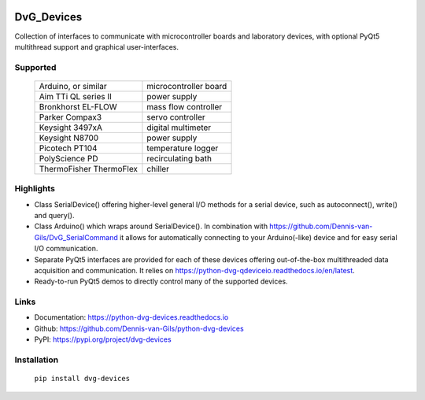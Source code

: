 .. image:: https://img.shields.io/pypi/v/dvg-devices
    :target: https://pypi.org/project/dvg-devices
.. image:: https://img.shields.io/pypi/pyversions/dvg-devices
    :target: https://pypi.org/project/dvg-devices
.. image:: https://requires.io/github/Dennis-van-Gils/python-dvg-devices/requirements.svg?branch=master
    :target: https://requires.io/github/Dennis-van-Gils/python-dvg-devices/requirements/?branch=master
    :alt: Requirements Status
.. image:: https://readthedocs.org/projects/python-dvg-devices/badge/?version=latest
    :target: https://python-dvg-devices.readthedocs.io/en/latest/?badge=latest
.. image:: https://img.shields.io/badge/code%20style-black-000000.svg
    :target: https://github.com/psf/black
.. image:: https://img.shields.io/badge/License-MIT-purple.svg
    :target: https://github.com/Dennis-van-Gils/python-dvg-devices/blob/master/LICENSE.txt

DvG_Devices
=============
Collection of interfaces to communicate with microcontroller boards and
laboratory devices, with optional PyQt5 multithread support and graphical
user-interfaces.

Supported
---------
    =======================    =======================
    Arduino, or similar        microcontroller board
    Aim TTi QL series II       power supply
    Bronkhorst EL-FLOW         mass flow controller
    Parker Compax3             servo controller
    Keysight 3497xA            digital multimeter
    Keysight N8700             power supply
    Picotech PT104             temperature logger
    PolyScience PD             recirculating bath
    ThermoFisher ThermoFlex    chiller
    =======================    =======================

Highlights
----------
* Class SerialDevice() offering higher-level general I/O methods for
  a serial device, such as autoconnect(), write() and query().

* Class Arduino() which wraps around SerialDevice(). In combination with
  https://github.com/Dennis-van-Gils/DvG_SerialCommand it allows for
  automatically connecting to your Arduino(-like) device and for easy serial
  I/O communication.

* Separate PyQt5 interfaces are provided for each of these devices
  offering out-of-the-box multithreaded data acquisition and communication. It
  relies on https://python-dvg-qdeviceio.readthedocs.io/en/latest.

* Ready-to-run PyQt5 demos to directly control many of the supported
  devices.

Links
-----
- Documentation: https://python-dvg-devices.readthedocs.io
- Github: https://github.com/Dennis-van-Gils/python-dvg-devices
- PyPI: https://pypi.org/project/dvg-devices

Installation
------------
    ``pip install dvg-devices``